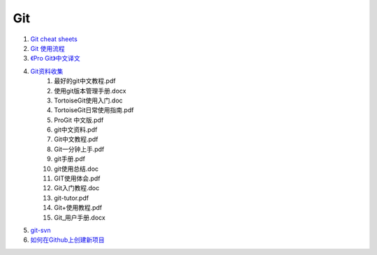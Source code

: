 Git
===================================================================

#. `Git cheat sheets <http://help.github.com/git-cheat-sheets/>`_
#. `Git 使用流程 <http://learn.github.com/p/normal.html>`_
#. `《Pro Git》中文译文 <http://progit.org/book/zh/>`_
#. `Git资料收集 <http://ishare.iask.sina.com.cn/f/20111841.html>`_
    #. 最好的git中文教程.pdf
    #. 使用git版本管理手册.docx
    #. TortoiseGit使用入门.doc
    #. TortoiseGit日常使用指南.pdf
    #. ProGit 中文版.pdf
    #. git中文资料.pdf
    #. Git中文教程.pdf
    #. Git一分钟上手.pdf
    #. git手册.pdf
    #. git使用总结.doc
    #. GIT使用体会.pdf
    #. Git入门教程.doc
    #. git-tutor.pdf
    #. Git+使用教程.pdf
    #. Git_用户手册.docx

#. `git-svn <http://techbase.kde.org/Development/Tutorials/Git/git-svn>`_
#. `如何在Github上创建新项目 <http://help.github.com/create-a-repo/>`_

